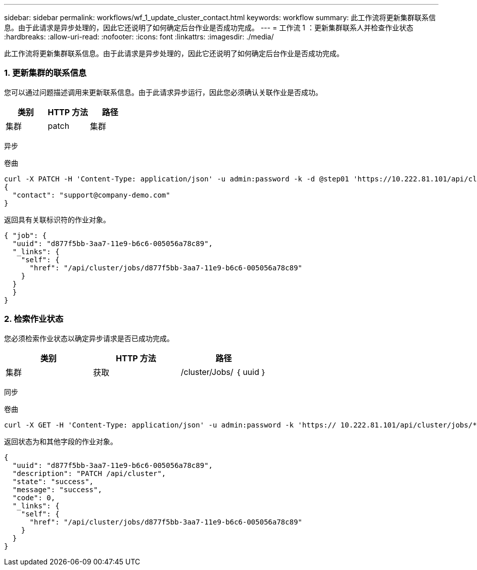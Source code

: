 ---
sidebar: sidebar 
permalink: workflows/wf_1_update_cluster_contact.html 
keywords: workflow 
summary: 此工作流将更新集群联系信息。由于此请求是异步处理的，因此它还说明了如何确定后台作业是否成功完成。 
---
= 工作流 1 ：更新集群联系人并检查作业状态
:hardbreaks:
:allow-uri-read: 
:nofooter: 
:icons: font
:linkattrs: 
:imagesdir: ./media/


[role="lead"]
此工作流将更新集群联系信息。由于此请求是异步处理的，因此它还说明了如何确定后台作业是否成功完成。



=== 1. 更新集群的联系信息

您可以通过问题描述调用来更新联系信息。由于此请求异步运行，因此您必须确认关联作业是否成功。

|===
| 类别 | HTTP 方法 | 路径 


| 集群 | patch | 集群 
|===
异步

.卷曲
[source, curl]
----
curl -X PATCH -H 'Content-Type: application/json' -u admin:password -k -d @step01 'https://10.222.81.101/api/cluster'
{
  "contact": "support@company-demo.com"
}
----
返回具有关联标识符的作业对象。

[source, json]
----
{ "job": {
  "uuid": "d877f5bb-3aa7-11e9-b6c6-005056a78c89",
  "_links": {
    "self": {
      "href": "/api/cluster/jobs/d877f5bb-3aa7-11e9-b6c6-005056a78c89"
    }
  }
  }
}
----


=== 2. 检索作业状态

您必须检索作业状态以确定异步请求是否已成功完成。

|===
| 类别 | HTTP 方法 | 路径 


| 集群 | 获取 | /cluster/Jobs/ ｛ uuid ｝ 
|===
同步

.卷曲
[source, curl]
----
curl -X GET -H 'Content-Type: application/json' -u admin:password -k 'https:// 10.222.81.101/api/cluster/jobs/*uuid*'
----
返回状态为和其他字段的作业对象。

[source, json]
----
{
  "uuid": "d877f5bb-3aa7-11e9-b6c6-005056a78c89",
  "description": "PATCH /api/cluster",
  "state": "success",
  "message": "success",
  "code": 0,
  "_links": {
    "self": {
      "href": "/api/cluster/jobs/d877f5bb-3aa7-11e9-b6c6-005056a78c89"
    }
  }
}
----
